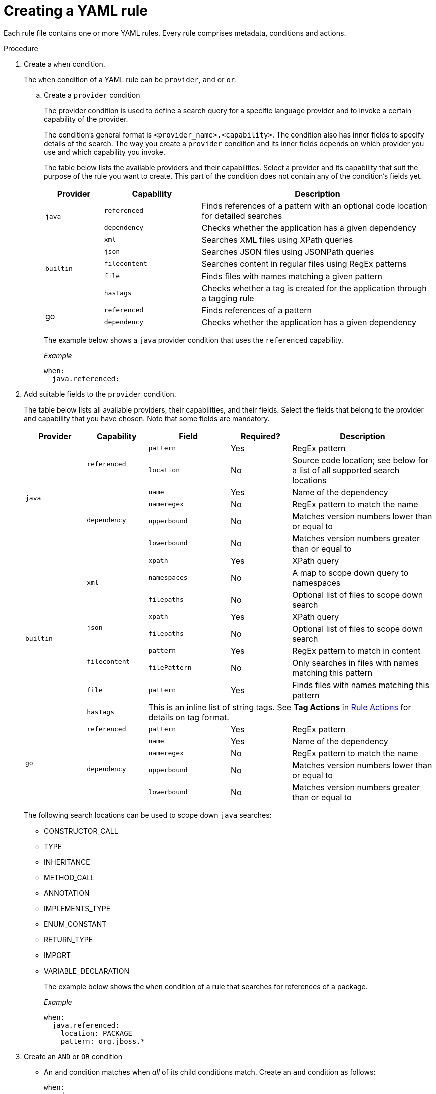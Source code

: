 // Module included in the following assemblies:
//
// * docs/rules-development-guide/master.adoc

:_content-type: PROCEDURE
[id="create-yaml-rule_{context}"]
= Creating a YAML rule

Each rule file contains one or more YAML rules. Every rule comprises metadata, conditions and actions.

.Procedure

. Create a `when` condition.
+
The `when` condition of a YAML rule can be `provider`, `and` or `or`.

.. Create a `provider` condition
+
The provider condition is used to define a search query for a specific language provider and to invoke a certain capability of the provider.
+
The condition's general format is `<provider_name>.<capability>`. The condition also has inner fields to specify details of the search. The way you create a `provider` condition and its inner fields depends on which provider you use and which capability you invoke.
+
The table below lists the available providers and their capabilities. Select a provider and its capability that suit the purpose of the rule you want to create. This part of the condition does not contain any of the condition's fields yet.
+
[cols="15%,25%,60%", options="header"]
|===
|Provider |Capability |Description

.2+.^|`java`
|`referenced`
|Finds references of a pattern with an optional code location for detailed searches

|`dependency`
|Checks whether the application has a given dependency

.5+.^|`builtin`
|`xml`
|Searches XML files using XPath queries

|`json`
|Searches JSON files using JSONPath queries
|`filecontent`
|Searches content in regular files using RegEx patterns
|`file`
|Finds files with names matching a given pattern
|`hasTags`
|Checks whether a tag is created for the application through a tagging rule

.2+.^|go
|`referenced`
|Finds references of a pattern
|`dependency`
|Checks whether the application has a given dependency
|===
+
The example below shows a `java` provider condition that uses the `referenced` capability.
+
_Example_
+
[source,terminal]
----
when:
  java.referenced:
----

. Add suitable fields to the `provider` condition.
+
The table below lists all available providers, their capabilities, and their fields. Select the fields that belong to the provider and capability that you have chosen. Note that some fields are mandatory.
+
[cols="15%,15%,20%,15%,35%", options="header"]
|===
|Provider |Capability |Field |Required? |Description

.6+.^|`java`
.2+.^|`referenced`
|`pattern`
|Yes
|RegEx pattern
|`location`
|No
|Source code location; see below for a list of all supported search locations

.4+.^|`dependency`
|`name`
|Yes
|Name of the dependency
|`nameregex`
|No
|RegEx pattern to match the name
|`upperbound`
|No
|Matches version numbers lower than or equal to
|`lowerbound`
|No
|Matches version numbers greater than or equal to

.9+.^|`builtin`
.3+.^|`xml`
|`xpath`
|Yes
|XPath query
|`namespaces`
|No
|A map to scope down query to namespaces
|`filepaths`
|No
|Optional list of files to scope down search

.2+.^|`json`
|`xpath`
|Yes
|XPath query
|`filepaths`
|No
|Optional list of files to scope down search
.2+.^|`filecontent`
|`pattern`
|Yes
|RegEx pattern to match in content
|`filePattern`
|No
|Only searches in files with names matching this pattern
|`file`
|`pattern`
|Yes
|Finds files with names matching this pattern
|`hasTags`
3+.^| This is an inline list of string tags. See *Tag Actions* in xref:yaml-rule-actions_{context}[Rule Actions] for details on tag format.

.5+.^|`go`
|`referenced`
|`pattern`
|Yes
|RegEx pattern

.4+.^|`dependency`
|`name`
|Yes
|Name of the dependency
|`nameregex`
|No
|RegEx pattern to match the name
|`upperbound`
|No
|Matches version numbers lower than or equal to
|`lowerbound`
|No
|Matches version numbers greater than or equal to
|===
+
The following search locations can be used to scope down `java` searches:
+
* CONSTRUCTOR_CALL
* TYPE
* INHERITANCE
* METHOD_CALL
* ANNOTATION
* IMPLEMENTS_TYPE
* ENUM_CONSTANT
* RETURN_TYPE
* IMPORT
* VARIABLE_DECLARATION
+
The example below shows the `when` condition of a rule that searches for references of a package.
+
_Example_
+
[source,terminal]
----
when:
  java.referenced:
    location: PACKAGE
    pattern: org.jboss.*
----

. Create an `AND` or `OR` condition
+
* An `and` condition matches when _all_ of its child conditions match. Create an `and` condition as follows:
+
[source,terminal]
----
when:
  and:
  - java.dependency:
      name: junit.junit
      upperbound: 4.12.2
      lowerbound: 4.4.0
  - java.referenced:
      location: IMPORT
      pattern: junit.junit
----
* An `or` condition matches when _any_ of its child conditions match. Create an `or` condition as follows:
+
[source,terminal]
----
when:
  or:
  - java.dependency:
      name: junit.junit
      upperbound: 4.12.2
      lowerbound: 4.4.0
  - java.referenced:
      location: IMPORT
      pattern: junit.junit
----






